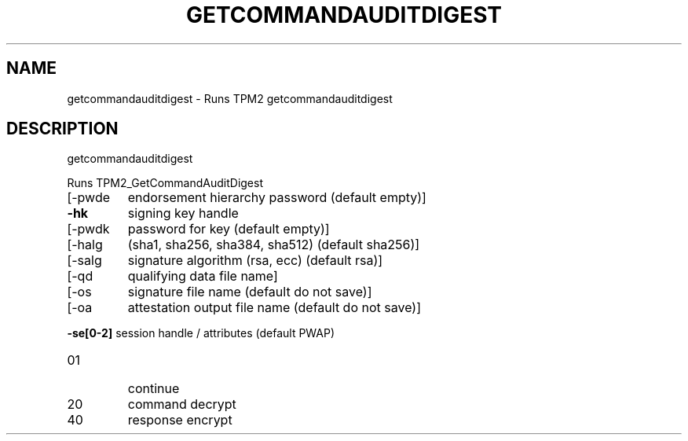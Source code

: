 .\" DO NOT MODIFY THIS FILE!  It was generated by help2man 1.47.6.
.TH GETCOMMANDAUDITDIGEST "1" "October 2018" "getcommandauditdigest 1355" "User Commands"
.SH NAME
getcommandauditdigest \- Runs TPM2 getcommandauditdigest
.SH DESCRIPTION
getcommandauditdigest
.PP
Runs TPM2_GetCommandAuditDigest
.TP
[\-pwde
endorsement hierarchy password (default empty)]
.TP
\fB\-hk\fR
signing key handle
.TP
[\-pwdk
password for key (default empty)]
.TP
[\-halg
(sha1, sha256, sha384, sha512) (default sha256)]
.TP
[\-salg
signature algorithm (rsa, ecc) (default rsa)]
.TP
[\-qd
qualifying data file name]
.TP
[\-os
signature file name (default do not save)]
.TP
[\-oa
attestation output file name (default do not save)]
.HP
\fB\-se[0\-2]\fR session handle / attributes (default PWAP)
.TP
01
continue
.TP
20
command decrypt
.TP
40
response encrypt
